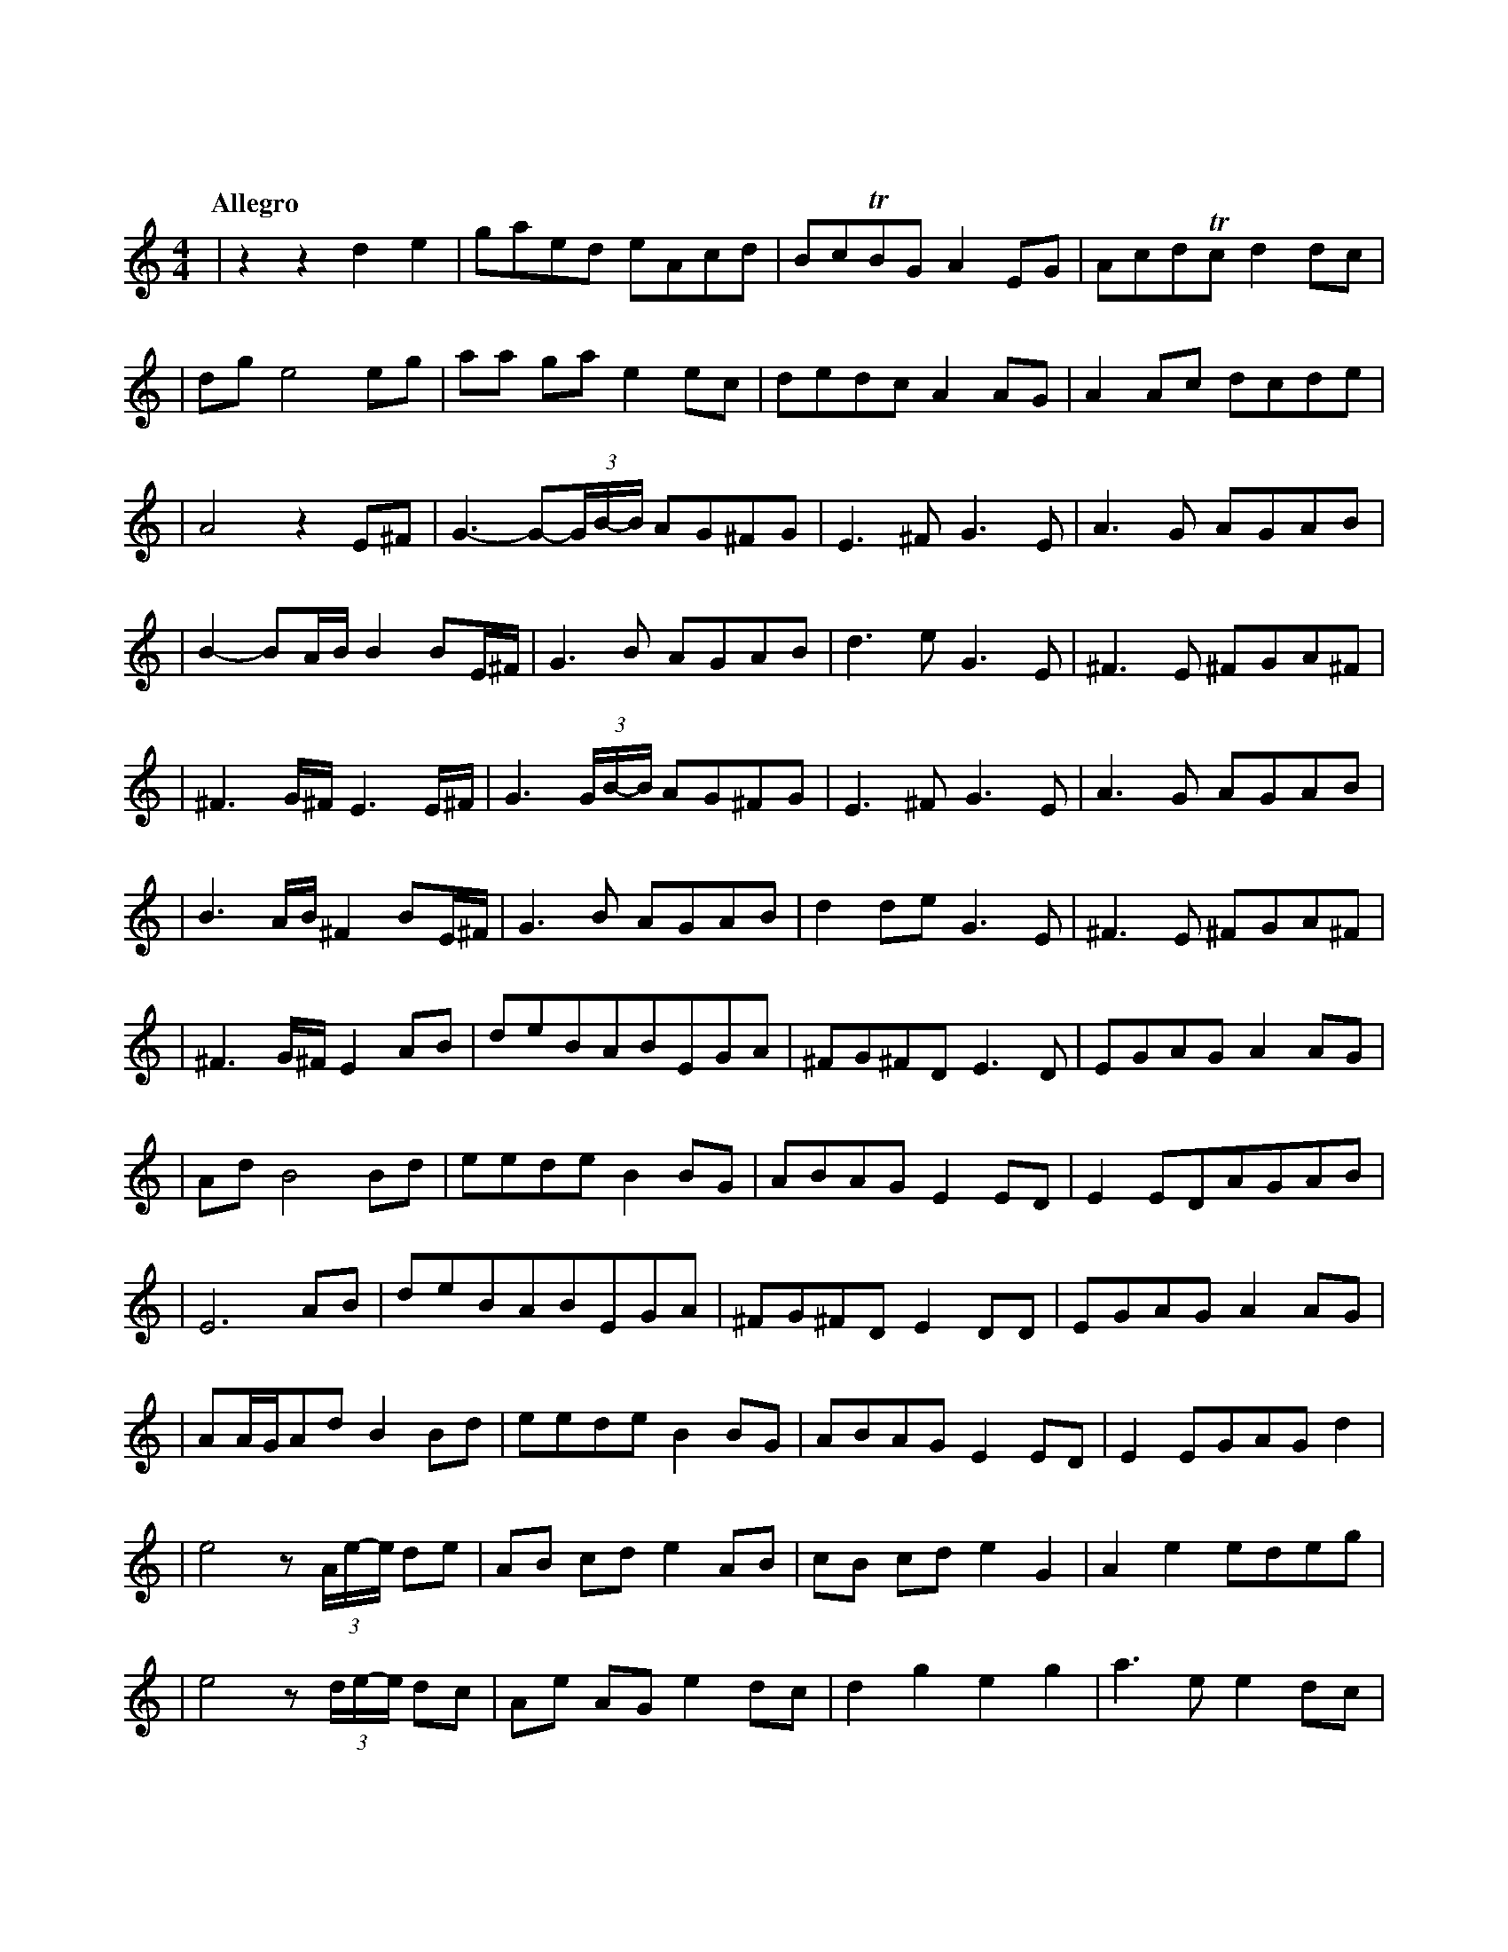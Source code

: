 %abc-2.1
X: 1
T: 東方萃夢想
Q: "Allegro"
M: 4/4
L: 1/4
K: C
|zzde|g/a/e/d/ e/A/c/d/|B/c/TB/G/A E/G/|A/c/d/Tc/ d d/c/|
|d/g/e2e/g/|a/a/ g/a/ e e/c/|d/e/d/c/ A A/G/|A A/c/ d/c/d/e/|
|A2z E/^F/|G->G-(3G//B//-B// A/G/^F/G/|E>^F G>E|A>G A/G/A/B/|
|B-B/A//B// B B/E//^F//|G>B A/G/A/B/|d>e G>E|^F>E ^F/G/A/^F/|
|^F>G/^F// E>E/^F//|G>(3G/B//-B// A/G/^F/G/|E>^F G>E|A>G A/G/A/B/|
|B>A/B// ^F B/E//^F//|G>B A/G/A/B/|d d/e/ G>E|^F>E ^F/G/A/^F/|
|^F>G/^F//E A/B/|d/e/B/A/B/E/G/A/|^F/G/^F/D/ E>D|E/G/A/G/A A/G/|
|A/d/B2B/d/|e/e/d/e/B B/G/|A/B/A/G/EE/D/|EE/D/A/G/A/B/|
|E3A/B/|d/e/B/A/B/E/G/A/|^F/G/^F/D/ E D/D/|E/G/A/G/A A/G/|
|A/A//G//A/d/ B B/d/|e/e/d/e/B B/G/|A/B/A/G/E E/D/|E E/G/A/G/ d|
|e2 z/(3A//e//-e// d/e/|A/B/ c/d/e A/B/|c/B/ c/d/e G|A e e/d/e/g/|
|e2 z/(3d//e//-e// d/c/|A/e/ A/G/ e d/c/|d g e g|a>e e d/c/|
|d d e E/G/|A/G/A/e/A A/e/|A/G/A/e/A A/G/|A/e/ AA G/A/|
|E3 A/G/|A/e/A/G/A A/G/|A/e/g e e/g/|a2 (3edc|dd2d|e2zz|
|zzD/E/G/A/|A c/d/ e c/A/|G/E/c/d/A A/c/|d c/d/ e g/a/|
|c'/b/Ta/g/ a g/e/|d e/c/ d c/d/|e/>A c//d//c/ A A/G/|A A/c/d/c/ G|
|A2G/A/c/d/|d/d/c/d/e c/A/|G/E/c/d/A A/c/|d c/d/ e g/a/|
|c'/b/Ta/g/ a g/e/|d e/c/ d c/d/|e/>A (3c//d//-d// A A/G/|A A/c/d/c/ g|
|a3z|